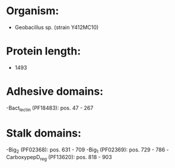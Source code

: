 * Organism:
- Geobacillus sp. (strain Y412MC10)
* Protein length:
- 1493
* Adhesive domains:
-Bact_lectin (PF18483): pos. 47 - 267
* Stalk domains:
-Big_2 (PF02368): pos. 631 - 709
-Big_1 (PF02369): pos. 729 - 786
-CarboxypepD_reg (PF13620): pos. 818 - 903


